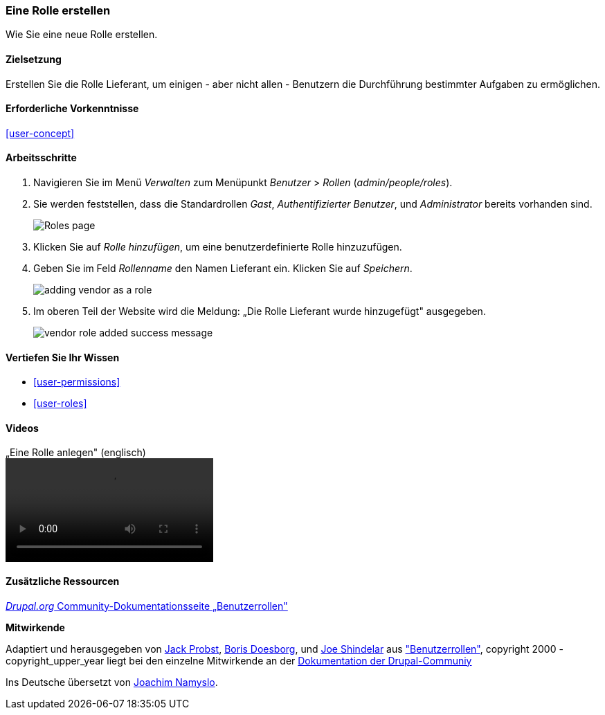 [[user-new-role]]

=== Eine Rolle erstellen

[role="summary"]
Wie Sie eine neue Rolle erstellen.

(((User role,creating)))
(((Role,creating)))
(((Role,anonymous user)))
(((Role,authenticated user)))
(((Role,administrator)))

==== Zielsetzung

Erstellen Sie die Rolle Lieferant, um einigen - aber nicht allen - Benutzern die Durchführung bestimmter Aufgaben zu ermöglichen.

==== Erforderliche Vorkenntnisse

<<user-concept>>

// ==== Anforderungen an die Website 

==== Arbeitsschritte

. Navigieren Sie im Menü _Verwalten_ zum Menüpunkt _Benutzer_ > _Rollen_
(_admin/people/roles_).

. Sie werden feststellen, dass die Standardrollen _Gast_,
_Authentifizierter Benutzer_, und _Administrator_ bereits vorhanden sind.
+
--
// Roles page (admin/people/roles).
image:images/user-new-role-roles-page.png["Roles page"]
--

. Klicken Sie auf _Rolle hinzufügen_, um eine benutzerdefinierte Rolle hinzuzufügen.

. Geben Sie im Feld _Rollenname_ den Namen Lieferant ein. Klicken Sie auf _Speichern_.
+
--
// Add role page (admin/people/roles/add).
image:images/user-new-role-add-role.png["adding vendor as a role"]
--

. Im oberen Teil der Website wird die Meldung: „Die Rolle Lieferant wurde hinzugefügt" ausgegeben.
+
--
// Confirmation message after adding new role.
image:images/user-new-role-confirm.png["vendor role added success message"]
--

==== Vertiefen Sie Ihr Wissen

* <<user-permissions>>
* <<user-roles>>

//===== Verwandte Konzepte

==== Videos

// Video von Drupalize.Me.
video::https://www.youtube-nocookie.com/embed/JdNxJKWAi8Q[title=„Eine Rolle anlegen" (englisch)]

==== Zusätzliche Ressourcen

https://www.drupal.org/node/1803614[_Drupal.org_ Community-Dokumentationsseite „Benutzerrollen"]


*Mitwirkende*


Adaptiert und herausgegeben von https://www.drupal.org/u/JackProbst[Jack Probst],
https://www.drupal.org/u/batigolix[Boris Doesborg], und
https://www.drupal.org/u/eojthebrave[Joe Shindelar] aus
https://www.drupal.org/node/1803614["Benutzerrollen"], copyright 2000 - copyright_upper_year liegt bei den
einzelne Mitwirkende an der https://www.drupal.org/documentation[Dokumentation der Drupal-Communiy]

Ins Deutsche übersetzt von https://www.drupal.org/u/Joachim-Namyslo[Joachim Namyslo].